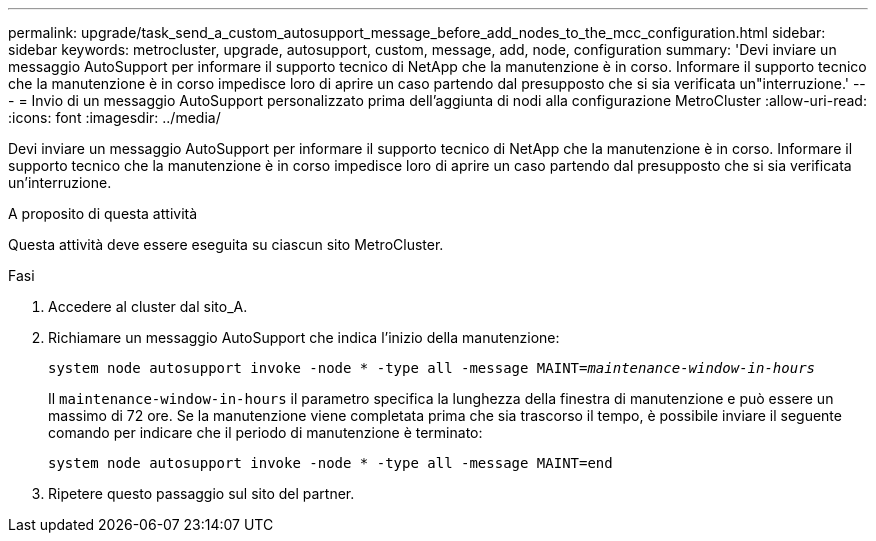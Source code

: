 ---
permalink: upgrade/task_send_a_custom_autosupport_message_before_add_nodes_to_the_mcc_configuration.html 
sidebar: sidebar 
keywords: metrocluster, upgrade, autosupport, custom, message, add, node, configuration 
summary: 'Devi inviare un messaggio AutoSupport per informare il supporto tecnico di NetApp che la manutenzione è in corso. Informare il supporto tecnico che la manutenzione è in corso impedisce loro di aprire un caso partendo dal presupposto che si sia verificata un"interruzione.' 
---
= Invio di un messaggio AutoSupport personalizzato prima dell'aggiunta di nodi alla configurazione MetroCluster
:allow-uri-read: 
:icons: font
:imagesdir: ../media/


[role="lead"]
Devi inviare un messaggio AutoSupport per informare il supporto tecnico di NetApp che la manutenzione è in corso. Informare il supporto tecnico che la manutenzione è in corso impedisce loro di aprire un caso partendo dal presupposto che si sia verificata un'interruzione.

.A proposito di questa attività
Questa attività deve essere eseguita su ciascun sito MetroCluster.

.Fasi
. Accedere al cluster dal sito_A.
. Richiamare un messaggio AutoSupport che indica l'inizio della manutenzione:
+
`system node autosupport invoke -node * -type all -message MAINT=__maintenance-window-in-hours__`

+
Il `maintenance-window-in-hours` il parametro specifica la lunghezza della finestra di manutenzione e può essere un massimo di 72 ore. Se la manutenzione viene completata prima che sia trascorso il tempo, è possibile inviare il seguente comando per indicare che il periodo di manutenzione è terminato:

+
`system node autosupport invoke -node * -type all -message MAINT=end`

. Ripetere questo passaggio sul sito del partner.

